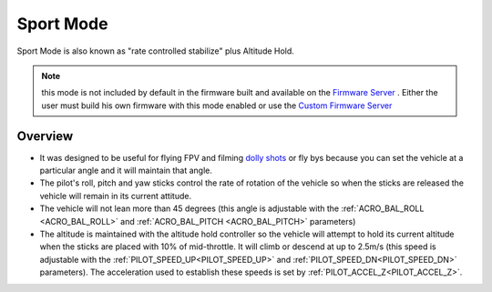 .. _sport-mode:

==========
Sport Mode
==========

Sport Mode is also known as "rate controlled stabilize" plus Altitude
Hold.

.. note:: this mode is not included by default in the firmware built and available on the `Firmware Server <https://firmware.ardupilot.org>`__ . Either the user must build his own firmware with this mode enabled or use the `Custom Firmware Server <https://custom.ardupilot.org>`__

Overview
========

-  It was designed to be useful for flying FPV and filming `dolly shots <https://en.wikipedia.org/wiki/Dolly_shot>`__ or fly bys because
   you can set the vehicle at a particular angle and it will maintain
   that angle.
-  The pilot's roll, pitch and yaw sticks control the rate of rotation
   of the vehicle so when the sticks are released the vehicle will
   remain in its current attitude.
-  The vehicle will not lean more than 45 degrees (this angle is
   adjustable with the :ref:`ACRO_BAL_ROLL <ACRO_BAL_ROLL>` and :ref:`ACRO_BAL_PITCH <ACRO_BAL_PITCH>` parameters)
-  The altitude is maintained with the altitude hold controller so the
   vehicle will attempt to hold its current altitude when the sticks
   are placed with 10% of mid-throttle. It will climb or descend at up
   to 2.5m/s (this speed is adjustable with the :ref:`PILOT_SPEED_UP<PILOT_SPEED_UP>` and :ref:`PILOT_SPEED_DN<PILOT_SPEED_DN>`
   parameters). The acceleration used to establish these speeds is set by :ref:`PILOT_ACCEL_Z<PILOT_ACCEL_Z>`.
